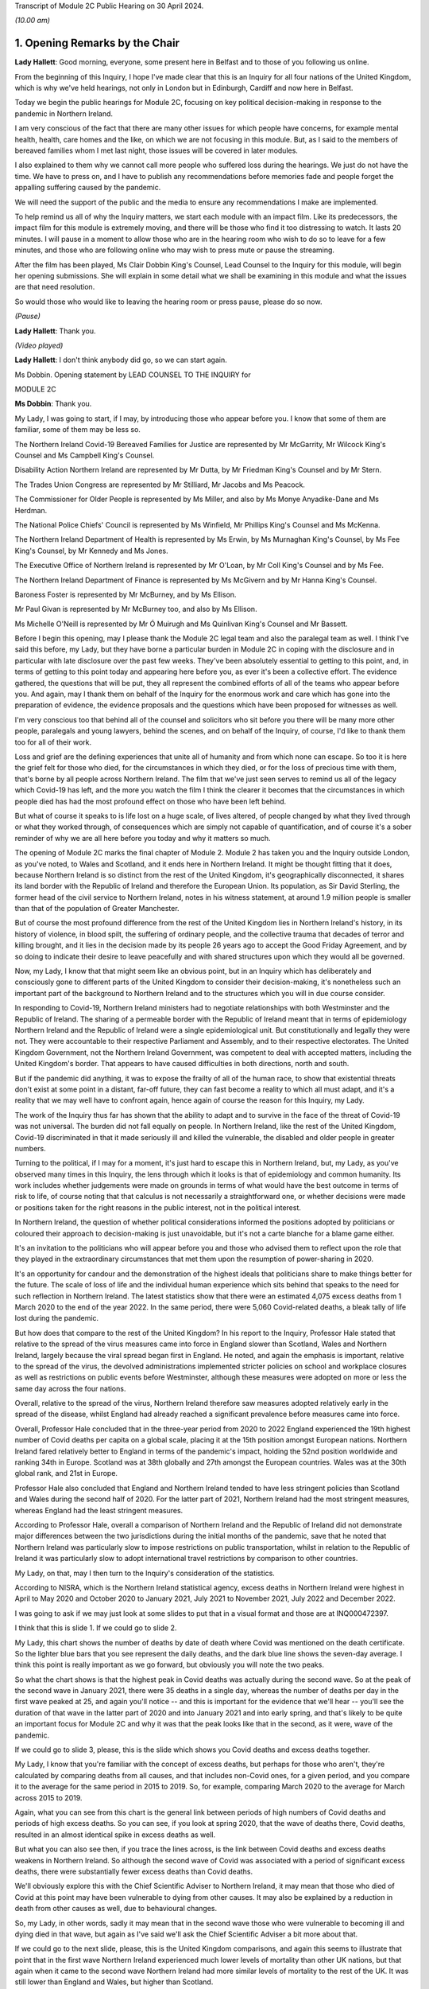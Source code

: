 Transcript of Module 2C Public Hearing on 30 April 2024.

*(10.00 am)*

1. Opening Remarks by the Chair
===============================

**Lady Hallett**: Good morning, everyone, some present here in Belfast and to those of you following us online.

From the beginning of this Inquiry, I hope I've made clear that this is an Inquiry for all four nations of the United Kingdom, which is why we've held hearings, not only in London but in Edinburgh, Cardiff and now here in Belfast.

Today we begin the public hearings for Module 2C, focusing on key political decision-making in response to the pandemic in Northern Ireland.

I am very conscious of the fact that there are many other issues for which people have concerns, for example mental health, health, care homes and the like, on which we are not focusing in this module. But, as I said to the members of bereaved families whom I met last night, those issues will be covered in later modules.

I also explained to them why we cannot call more people who suffered loss during the hearings. We just do not have the time. We have to press on, and I have to publish any recommendations before memories fade and people forget the appalling suffering caused by the pandemic.

We will need the support of the public and the media to ensure any recommendations I make are implemented.

To help remind us all of why the Inquiry matters, we start each module with an impact film. Like its predecessors, the impact film for this module is extremely moving, and there will be those who find it too distressing to watch. It lasts 20 minutes. I will pause in a moment to allow those who are in the hearing room who wish to do so to leave for a few minutes, and those who are following online who may wish to press mute or pause the streaming.

After the film has been played, Ms Clair Dobbin King's Counsel, Lead Counsel to the Inquiry for this module, will begin her opening submissions. She will explain in some detail what we shall be examining in this module and what the issues are that need resolution.

So would those who would like to leaving the hearing room or press pause, please do so now.

*(Pause)*

**Lady Hallett**: Thank you.

*(Video played)*

**Lady Hallett**: I don't think anybody did go, so we can start again.

Ms Dobbin. Opening statement by LEAD COUNSEL TO THE INQUIRY for

MODULE 2C

**Ms Dobbin**: Thank you.

My Lady, I was going to start, if I may, by introducing those who appear before you. I know that some of them are familiar, some of them may be less so.

The Northern Ireland Covid-19 Bereaved Families for Justice are represented by Mr McGarrity, Mr Wilcock King's Counsel and Ms Campbell King's Counsel.

Disability Action Northern Ireland are represented by Mr Dutta, by Mr Friedman King's Counsel and by Mr Stern.

The Trades Union Congress are represented by Mr Stilliard, Mr Jacobs and Ms Peacock.

The Commissioner for Older People is represented by Ms Miller, and also by Ms Monye Anyadike-Dane and Ms Herdman.

The National Police Chiefs' Council is represented by Ms Winfield, Mr Phillips King's Counsel and Ms McKenna.

The Northern Ireland Department of Health is represented by Ms Erwin, by Ms Murnaghan King's Counsel, by Ms Fee King's Counsel, by Mr Kennedy and Ms Jones.

The Executive Office of Northern Ireland is represented by Mr O'Loan, by Mr Coll King's Counsel and by Ms Fee.

The Northern Ireland Department of Finance is represented by Ms McGivern and by Mr Hanna King's Counsel.

Baroness Foster is represented by Mr McBurney, and by Ms Ellison.

Mr Paul Givan is represented by Mr McBurney too, and also by Ms Ellison.

Ms Michelle O'Neill is represented by Mr Ó Muirugh and Ms Quinlivan King's Counsel and Mr Bassett.

Before I begin this opening, may I please thank the Module 2C legal team and also the paralegal team as well. I think I've said this before, my Lady, but they have borne a particular burden in Module 2C in coping with the disclosure and in particular with late disclosure over the past few weeks. They've been absolutely essential to getting to this point, and, in terms of getting to this point today and appearing here before you, as ever it's been a collective effort. The evidence gathered, the questions that will be put, they all represent the combined efforts of all of the teams who appear before you. And again, may I thank them on behalf of the Inquiry for the enormous work and care which has gone into the preparation of evidence, the evidence proposals and the questions which have been proposed for witnesses as well.

I'm very conscious too that behind all of the counsel and solicitors who sit before you there will be many more other people, paralegals and young lawyers, behind the scenes, and on behalf of the Inquiry, of course, I'd like to thank them too for all of their work.

Loss and grief are the defining experiences that unite all of humanity and from which none can escape. So too it is here the grief felt for those who died, for the circumstances in which they died, or for the loss of precious time with them, that's borne by all people across Northern Ireland. The film that we've just seen serves to remind us all of the legacy which Covid-19 has left, and the more you watch the film I think the clearer it becomes that the circumstances in which people died has had the most profound effect on those who have been left behind.

But what of course it speaks to is life lost on a huge scale, of lives altered, of people changed by what they lived through or what they worked through, of consequences which are simply not capable of quantification, and of course it's a sober reminder of why we are all here before you today and why it matters so much.

The opening of Module 2C marks the final chapter of Module 2. Module 2 has taken you and the Inquiry outside London, as you've noted, to Wales and Scotland, and it ends here in Northern Ireland. It might be thought fitting that it does, because Northern Ireland is so distinct from the rest of the United Kingdom, it's geographically disconnected, it shares its land border with the Republic of Ireland and therefore the European Union. Its population, as Sir David Sterling, the former head of the civil service to Northern Ireland, notes in his witness statement, at around 1.9 million people is smaller than that of the population of Greater Manchester.

But of course the most profound difference from the rest of the United Kingdom lies in Northern Ireland's history, in its history of violence, in blood spilt, the suffering of ordinary people, and the collective trauma that decades of terror and killing brought, and it lies in the decision made by its people 26 years ago to accept the Good Friday Agreement, and by so doing to indicate their desire to leave peacefully and with shared structures upon which they would all be governed.

Now, my Lady, I know that that might seem like an obvious point, but in an Inquiry which has deliberately and consciously gone to different parts of the United Kingdom to consider their decision-making, it's nonetheless such an important part of the background to Northern Ireland and to the structures which you will in due course consider.

In responding to Covid-19, Northern Ireland ministers had to negotiate relationships with both Westminster and the Republic of Ireland. The sharing of a permeable border with the Republic of Ireland meant that in terms of epidemiology Northern Ireland and the Republic of Ireland were a single epidemiological unit. But constitutionally and legally they were not. They were accountable to their respective Parliament and Assembly, and to their respective electorates. The United Kingdom Government, not the Northern Ireland Government, was competent to deal with accepted matters, including the United Kingdom's border. That appears to have caused difficulties in both directions, north and south.

But if the pandemic did anything, it was to expose the frailty of all of the human race, to show that existential threats don't exist at some point in a distant, far-off future, they can fast become a reality to which all must adapt, and it's a reality that we may well have to confront again, hence again of course the reason for this Inquiry, my Lady.

The work of the Inquiry thus far has shown that the ability to adapt and to survive in the face of the threat of Covid-19 was not universal. The burden did not fall equally on people. In Northern Ireland, like the rest of the United Kingdom, Covid-19 discriminated in that it made seriously ill and killed the vulnerable, the disabled and older people in greater numbers.

Turning to the political, if I may for a moment, it's just hard to escape this in Northern Ireland, but, my Lady, as you've observed many times in this Inquiry, the lens through which it looks is that of epidemiology and common humanity. Its work includes whether judgements were made on grounds in terms of what would have the best outcome in terms of risk to life, of course noting that that calculus is not necessarily a straightforward one, or whether decisions were made or positions taken for the right reasons in the public interest, not in the political interest.

In Northern Ireland, the question of whether political considerations informed the positions adopted by politicians or coloured their approach to decision-making is just unavoidable, but it's not a carte blanche for a blame game either.

It's an invitation to the politicians who will appear before you and those who advised them to reflect upon the role that they played in the extraordinary circumstances that met them upon the resumption of power-sharing in 2020.

It's an opportunity for candour and the demonstration of the highest ideals that politicians share to make things better for the future. The scale of loss of life and the individual human experience which sits behind that speaks to the need for such reflection in Northern Ireland. The latest statistics show that there were an estimated 4,075 excess deaths from 1 March 2020 to the end of the year 2022. In the same period, there were 5,060 Covid-related deaths, a bleak tally of life lost during the pandemic.

But how does that compare to the rest of the United Kingdom? In his report to the Inquiry, Professor Hale stated that relative to the spread of the virus measures came into force in England slower than Scotland, Wales and Northern Ireland, largely because the viral spread began first in England. He noted, and again the emphasis is important, relative to the spread of the virus, the devolved administrations implemented stricter policies on school and workplace closures as well as restrictions on public events before Westminster, although these measures were adopted on more or less the same day across the four nations.

Overall, relative to the spread of the virus, Northern Ireland therefore saw measures adopted relatively early in the spread of the disease, whilst England had already reached a significant prevalence before measures came into force.

Overall, Professor Hale concluded that in the three-year period from 2020 to 2022 England experienced the 19th highest number of Covid deaths per capita on a global scale, placing it at the 15th position amongst European nations. Northern Ireland fared relatively better to England in terms of the pandemic's impact, holding the 52nd position worldwide and ranking 34th in Europe. Scotland was at 38th globally and 27th amongst the European countries. Wales was at the 30th global rank, and 21st in Europe.

Professor Hale also concluded that England and Northern Ireland tended to have less stringent policies than Scotland and Wales during the second half of 2020. For the latter part of 2021, Northern Ireland had the most stringent measures, whereas England had the least stringent measures.

According to Professor Hale, overall a comparison of Northern Ireland and the Republic of Ireland did not demonstrate major differences between the two jurisdictions during the initial months of the pandemic, save that he noted that Northern Ireland was particularly slow to impose restrictions on public transportation, whilst in relation to the Republic of Ireland it was particularly slow to adopt international travel restrictions by comparison to other countries.

My Lady, on that, may I then turn to the Inquiry's consideration of the statistics.

According to NISRA, which is the Northern Ireland statistical agency, excess deaths in Northern Ireland were highest in April to May 2020 and October 2020 to January 2021, July 2021 to November 2021, July 2022 and December 2022.

I was going to ask if we may just look at some slides to put that in a visual format and those are at INQ000472397.

I think that this is slide 1. If we could go to slide 2.

My Lady, this chart shows the number of deaths by date of death where Covid was mentioned on the death certificate. So the lighter blue bars that you see represent the daily deaths, and the dark blue line shows the seven-day average. I think this point is really important as we go forward, but obviously you will note the two peaks.

So what the chart shows is that the highest peak in Covid deaths was actually during the second wave. So at the peak of the second wave in January 2021, there were 35 deaths in a single day, whereas the number of deaths per day in the first wave peaked at 25, and again you'll notice -- and this is important for the evidence that we'll hear -- you'll see the duration of that wave in the latter part of 2020 and into January 2021 and into early spring, and that's likely to be quite an important focus for Module 2C and why it was that the peak looks like that in the second, as it were, wave of the pandemic.

If we could go to slide 3, please, this is the slide which shows you Covid deaths and excess deaths together.

My Lady, I know that you're familiar with the concept of excess deaths, but perhaps for those who aren't, they're calculated by comparing deaths from all causes, and that includes non-Covid ones, for a given period, and you compare it to the average for the same period in 2015 to 2019. So, for example, comparing March 2020 to the average for March across 2015 to 2019.

Again, what you can see from this chart is the general link between periods of high numbers of Covid deaths and periods of high excess deaths. So you can see, if you look at spring 2020, that the wave of deaths there, Covid deaths, resulted in an almost identical spike in excess deaths as well.

But what you can also see then, if you trace the lines across, is the link between Covid deaths and excess deaths weakens in Northern Ireland. So although the second wave of Covid was associated with a period of significant excess deaths, there were substantially fewer excess deaths than Covid deaths.

We'll obviously explore this with the Chief Scientific Adviser to Northern Ireland, it may mean that those who died of Covid at this point may have been vulnerable to dying from other causes. It may also be explained by a reduction in death from other causes as well, due to behavioural changes.

So, my Lady, in other words, sadly it may mean that in the second wave those who were vulnerable to becoming ill and dying died in that wave, but again as I've said we'll ask the Chief Scientific Adviser a bit more about that.

If we could go to the next slide, please, this is the United Kingdom comparisons, and again this seems to illustrate that point that in the first wave Northern Ireland experienced much lower levels of mortality than other UK nations, but that again when it came to the second wave Northern Ireland had more similar levels of mortality to the rest of the UK. It was still lower than England and Wales, but higher than Scotland.

Then if we may go to slide 5, please, these are the age-standardised mortality rates. Again, my Lady, I know that's a concept that you're familiar with, but because the risks of Covid differ substantially by age and Northern Ireland has the youngest population of the four nations, controlling for differences in the age profile of the different nations arguably leads to fairer comparisons.

So you can see this chart is based on ONS data that's controlled for those differences in ages. It shows deaths added up cumulatively over the course of the pandemic and compares this to the cumulative total to the level that would be expected over the same duration of time historically. Again, this suggests that for the whole of the period of interest to the Inquiry, the cumulative excess mortality was lower than the rest of the United Kingdom, but again the difference was most pronounced at the peak of the first wave and the gap reduced thereafter, although overall the cumulative mortality continued to remain lower than the rest of the United Kingdom. But again I think it makes that important point about focusing as well on what happened during that second wave.

Thank you. I think that can be taken down.

May I touch then briefly on borders and data as well. My Lady, as you know, the United Kingdom and the Republic of Ireland comprise of a Common Travel Area. That means that British and Irish citizens can move freely and reside in either jurisdiction. Dr McClean of the Public Health Agency in Northern Ireland explains in her statement that statistical analysis of Covid's genomic sequences indicate that a majority of the introductions of Covid-19 in Northern Ireland and the Republic of Ireland until the end of May 2020 were lineages of viruses that were in circulation in England, and according to her the same was true for all later lineages as well. So she states that that indicates the importance of the Covid-19 situation in England for Northern Ireland.

In addition to that, the fact that the Republic of Ireland had its own airports, its own policies in relation to international travel, and again the fact of the permeable border between it and Northern Ireland, posed difficulties for Northern Ireland in terms of its ability to control who entered.

My Lady, as you'll see from the evidence, that was a point of difficulty between the Republic of Ireland and Northern Ireland which took a considerable period of time to resolve.

But if we put the constitutional difficulties to one side, there are obvious issues as to whether was scope for greater co-operation with the Republic of Ireland or whether in the crucible of a pandemic advancing potentially politically sensitive co-operation is realistic.

To give but one obvious example, data on Covid deaths was gathered in a sufficiently different way in the Republic of Ireland to make accurate contemporaneous comparison difficult. It's unclear to us exactly how this impacted on modelling and, again, it's a question about which witnesses will be asked, but in a context where two parts of an island form an epidemiological whole, it would appear an obvious disadvantage to both not to have readily comparable data, and it just doesn't seem to have been possible to create this capacity whilst the pandemic was ongoing.

In answer to what must be an obvious question, how did Northern Ireland compare to the Republic of Ireland, the Inquiry understands that that is not easily answered because data comparison with the Republic of Ireland remains caveated.

We understand that international organisations have more limited data for the Republic of Ireland, and in part that may reflect inconsistencies in recording and publication methodologies, and it may also reflect issues with the timeliness of death certificates in the Republic of Ireland as well, and that was something that was noted by Eurostat, one of the European statistical agencies, when issuing an explanatory note for one of its datasets in which it stated:

"Data from Ireland were not included in the first phase of the weekly deaths data collection: official timely data were not available because deaths can be registered up to three months after the date of death."

On 19 March 2021, the Office for National Statistics was reporting that:

"Notably the Republic of Ireland has not submitted any data to the Eurostat mortality database, so we are unable to report any measure of excess mortality for this country."

So, again, that just goes back to the point, it remains very difficult. I think a question for this Inquiry would be: why is there not more interest in being able to have that basis for comparison between the two countries?

Can I just go back, then, to what the statistics appear to say, because they do appear to tell two different stories.

The first is that Covid deaths were comparatively -- and again I emphasise comparatively -- lower than the rest of the UK in the first wave, because it appears Northern Ireland went into lockdown at an earlier stage of the development of the pandemic as compared to other parts of the UK. So again, although it went into lockdown on the same day as everywhere else, Covid-19 was just not as prevalent in Northern Ireland at that point.

Now, of course, there may be other considerations at play here, like the population density of Northern Ireland, which may also have affected that, and again that may be an issue for the CSA, but nonetheless that appears to be the position.

But the question remains whether or not Northern Ireland could have done more or introduced more severe restrictions at an earlier point. After all, the Republic of Ireland introduced a set of restrictions on 12 March 2020, including the closures of schools, so schools therefore closed there on 13 March 2020, the decision to close schools in England, Scotland, Wales and Northern Ireland was introduced on 18 March, and in Northern Ireland all schools closed to pupils on 23 March 2020.

So, again, we come back to that point, in what was a single epidemiological unit in terms of how the virus was behaving, but in two separate states there was a potentially time critical period where they went in separate directions on the closure of schools, and you might want to hear from the Chief Medical Officer to Northern Ireland, Professor Sir Michael McBride, about the reasons for not closing schools in Northern Ireland at that point and any impact that divergence might have had.

But, my Lady, may I make this point, and it's an important one: the lower rate of deaths in wave 1 by comparison to other parts of the United Kingdom ought not to be a source of complacency, again, just because they were lower than those in the rest of the UK, and that's particularly having regard to what happened as the pandemic progressed in Northern Ireland. Certainly we've noted that on 11 October the Northern Ireland Chief Medical Officer is noted to have said that if Northern Ireland was a country its rates would have been the worst in Europe. And as he set out in his statement, by 20 January 2021 the number of people in hospital in Northern Ireland reached the highest levels at any time during the pandemic.

Again, just coming back to that point, the fact that the total numbers of both Covid deaths and excess deaths were higher in wave 2 is obviously something of considerable concern in Northern Ireland and about which witnesses will be asked.

My Lady, those are the statistics. What about the people they represent, how they lived and how they died? The film gives us a window into something of what that means, and you'll hear evidence shortly from Ms Reynolds about the circumstances in which she lost her Aunt Marie, and in those two people, Marion and Marie, we are reminded of the dignity of life lived and the love had for those who died.

In Northern Ireland, like other parts of the United Kingdom, for many people the loss of someone that they loved or cared for was compounded by the circumstances in which they became ill, or, as the film has shown, the circumstances in which people were before they died. Besides that, we know that there were people who were confused and frightened in those circumstances. We know that there were family and friends who were desperately worried about whether or not their loved ones were being looked after properly.

Ms Reynolds speaks in her statement to the experiences of Bridget Halligan and Nuala Scullion in that regard, and their experiences echo those that we heard about in the film. Ms Scullion was taken away in an ambulance and died five weeks later, but her family didn't get to speak to her again, although they were permitted to see her by Zoom before she died, but she'd already lost consciousness. Again, like the experiences of Sharon and Lizzie, who you heard from in the film, the sheer awfulness of having to see your loved one through a phone or through an iPad before they died.

And again it comes back to that point, it's those circumstances which appear to have so profoundly affected people.

And we know that Covid deprived many people of the love, care and support that they would have had before they died, regardless of its cause, and of course we know that it deprived older people, and particularly those who were living in care homes and people who were ill, of really precious contact.

Again, that's a loss that can't be measured by reference to the number of people who died. There are so many other consequences and losses for people, important and unquantifiable.

We know that the position of people who lived in care homes during Covid-19 is a matter of acute concern to core participants in Module 2C. Their concerns focus on the standards of care that they were afforded, to the lack of external scrutiny, their inability to see them, and the lack of clarity about what was permitted in this regard. And we know that the number of excess deaths peaked in Northern Ireland in care homes in April 2020 as well.

We are, of course, cognisant that the focus of Module 2C is on government decision-making, but we will also look at the extent to which the Executive Committee was apprised of the situation or enquired about care homes as well, or were involved in the decisions which touched upon them.

At these times, often the only comfort that people had was each other, but we know that the ability to grieve together was very circumscribed for many people, and again it was a feature of the film as well. The accounts of people grieving in isolation during the pandemic are extremely hard to bear.

In Northern Ireland, where many people have a faith or cleave to important traditions around death, the restrictions were another source of deep pain, and I think what the film points to was the sense of loved ones not being able to give their family members the remembrance or the funeral that they deserved.

What you also heard was that sense of families feeling that their loved ones had been disrespected because of the way in which their bodies were handled as well, and that's something that we will also touch on.

Just going back to the impact of the lockdowns, my Lady, I know that through the work thus far the Inquiry is well aware that there are people for whom lockdowns and other restrictions exposed them to violence, to cruelty, addiction, loneliness or caused their mental health to suffer, amongst other consequences.

As you know, there are very high levels of disability in Northern Ireland as well. You are going to hear evidence from Ms Toman of Disability Action Northern Ireland, but what she says in her statement is that the figure is one in four people in Northern Ireland are disabled, and another important point that she makes is about the prevalence of mental ill health in Northern Ireland as well, and that it's the highest in the United Kingdom.

I'm really conscious that the term "disability" connotes a wide range of human experience, and it's offensive to speak of it as though it refers to a single one, but it's right that many disabled people would be particularly adversely affected by Covid-19, whether by their clinical vulnerability to it or the impacts that restrictions would have on them, and that this must have been obvious too. We know that every day disabled people face barriers to the most basic aspects of life that we take for granted: to move freely, to access accommodation, to travel, to work, to live independently, to have autonomy. Many of those with disabilities were clinically vulnerable to Covid-19, and you heard from Joanne in the film talking about being imprisoned in her own home.

Ms Toman also speaks to the far greater and higher rate of death amongst disabled people as well in Covid-19, and that's besides other considerations like having their access to routine healthcare interrupted, and again you heard from Peter in the film in that regard as well, his inability to access proper care in respect of his sight.

But it went wider than this, it interrupted the access of disabled people to specialised treatments or therapies and of course Ms Toman makes the really important point that families and carers also lost access to important respite care and support.

We know that there are other people whose lives became harder and more frightening during the pandemic, the older people, children at risk, families living in poverty, the low paid whose jobs exposed them to the risk of Covid-19, and many more, and in Module 2C, like the modules that have gone before it, the question is the extent to which politicians were cognisant of those experiences and took them into account and assessed them as part of their decision-making.

My Lady, can I come back, then, to the political structures and address you briefly on the role of the Executive Committee.

Whilst peace has endured in Northern Ireland, the power-sharing agreements provided by the Good Friday Agreement have not always proved resilient to circumstance. As the experts in Module 2C explain, this is Professor Anne-Marie Gray and Professor Karl O'Connor, those arrangements have in fact spent more than 40% of their time to date not functioning, and various agreements have had to be reached in order to get them on foot again.

Critically important to Module 2C is that power-sharing resumed on only 11 January 2020, thus coinciding with information about Covid-19 emerging from China, and they were then again suspended on 4 February 2022.

In Northern Ireland government is exercised through the Executive Committee, it's comprised of the First Minister, the deputy First Minister and two junior ministers and eight other ministers.

The positions are allocated to political parties according to parties' strength in the Assembly using the D'Hondt system, it is a mathematical formula that allocates both the number of Executive posts to which the party is entitled and the order in which they choose their portfolio as well. So that means that the most difficult positions are normally taken last in the process.

In terms of the Executive, power-sharing in the Executive explicitly reflects sectarian divides or divisions in Northern Ireland, Nationalist and Unionist parties share power not as a result of any pre-or post election negotiations but rather because they are obliged by law to a share a power with each other; the experts refer to this as a form of coerced coalition.

Undoubtedly the role of health minister in Northern Ireland is one of, if not the, most difficult ministerial position and as you know after power-sharing resumed on 11 January 2020, Mr Robin Swann, who is a member of the Ulster Unionist party, one of the smaller parties in the Assembly, became Health Minister, and he, like Ministers Mallon and Long, had no ministerial colleagues on the Executive Committee. There is evidence that this complicated their positions, certainly with Ministers Mallon and Long the evidence suggests -- and this doesn't just come from them, it comes from civil servants as well -- that they were sometimes marginalised in the process. I think it will be important, my Lady, to hear from Mr Swann, who again is the current Health Minister in Northern Ireland, as to whether his position was made more difficult because he was not from either main party either.

Just going back to the suspension of power-sharing, it brings constraints upon the powers of civil servants to implement policy into law and to take controversial decisions, and you might remember you heard forthright evidence in Module 1 as to the impact that that had on civil contingency planning. Obviously Module 2C is not focused on preparedness: the different issue that arises is whether or not the suspension of power-sharing continued to impact into the response to the pandemic itself.

Now, of course you heard from Sir David Sterling before, but again he has been candid about this, he reflects that the absence of power-sharing for the three years leading up to the pandemic led to public services being in a state of stagnation and decay, and again the really fundamental issue that arises is whether or not the inability on the part of civil servants to take forward a programme of radical reform in health services in Northern Ireland, did that condition inform the response thereafter? And Minister Swann certainly indicates that it did. Indeed, in April 2021 he is noted to have said:

"Pre-existing fragilities in our system also undoubtedly hampered our response to the pandemic."

And I've no doubt that you will want to hear more about that.

So, my Lady, power-sharing in Northern Ireland has proved fragile, and that precariousness forms an inevitable part of the background to the functioning of the Executive Committee in January 2020. Obviously it was just resuming after a long hiatus, ministers were forming this committee for the first time, and embarking on all the work that had accrued over the period of suspension. There may have been other factors at play too. So, for example, in relation to Brexit, which is another part of the background, Dr Andrew McCormick, who is the retired director general, international relations in the Executive Office, puts it in this way:

"The legacy of distrust over and above the distance between the parties (especially the two largest, the DUP and Sinn Féin) that is a normal and continuous feature of our politics. The sharp disagreement between the two main parties on the EU exit issue itself was both visible and significant in exacerbating previous tensions."

He continues in relation to the earlier stages of the pandemic:

"In short, the context was not favourable so it is actually remarkable that when the pandemic hit, there was not more fractious and difficult behaviour than there was. It is impossible to know how events might have unfolded had there been an optimum level of trust between the parties, and continuity of government in the years before the pandemic. But, all things considered, my assessment is that the deep tensions over EU exit did have some negative impact on relations at Executive level."

My Lady, that fragility of arrangements impacts on the role, of course, of civil servants as well, because, different to their counterparts in other parts of the United Kingdom, part of their role is the facilitation and maintenance of power-sharing, or the mediating of political differences between ministers.

Again, Sir David Sterling explains this in his witness statement, in considering his role as head of the Civil Service, and his relationships with the First Minister and the deputy First Minister. And in relation to them he says that there's a:

"... need to ensure you enjoy the confidence of both sides. Without this it would be almost impossible to fulfil the role of head of [Civil Service]."

What he speaks to in his evidence is this need for compromise and the impact that it has, and he goes on to speak of it encouraging a tendency towards the lowest common denominator, and again, my Lady, that may be an important issue in Module 2C as well. In other words, did the need for compromise impact on the sorts of decisions that were made in response to the pandemic?

So in Northern Ireland, there is no government of the day, there is no collective cabinet responsibility. Each minister is responsible for their own department and each permanent secretary is responsible to their departmental committee or as accounting officer to the Public Accounts Committee.

So, rather, ministers in Northern Ireland must abide by a pledge of office. This requires them, amongst other things, to discharge in good faith all duties of office, to serve all the people in Northern Ireland equally, to promote the interests of the whole community represented in the Assembly, towards the goal of a shared future, to participate fully in the Executive Committee, the North South Ministerial Council and the British-Irish Council.

According to the Northern Ireland experts in Module 2C, the lack of collective responsibility can lead to a siloing of decision-making and budgets, and, my Lady, if you think about it for one moment, you can see this: departments that are headed by ministers who aren't just from different parties but who are oppositional to each other might well encourage a tendency towards being departed.

The term "siloed" may be close to cliché in a public inquiry, and also it's sometimes a convenience as well to refer to decision-making being siloed, but there is some evidence that that compartmentalised sense of departments operating did have some impact.

So Ms Sue Gray, who begin will give evidence in Module 2C, says this:

"... by design, individual departments are not generally subject to central control, and ... by law civil servants must act under the direction and control of their Minister. In those circumstances, it would not be consistent to require civil servants to serve the government of the day rather than their own Minister, and that inevitably led ... to an element of silo working."

Again, just coming back to Sir David Sterling, what he says is that ministers are expected by the Ministerial Code not to publicly criticise decisions lawfully made at the Executive table, but, my Lady, I think you will see evidence that ministers do appear to have been willing to make public statements critical of each other or of the position taken by the Executive Committee. And I think another thing that you will see reflected in the notes of the Executive Committee meetings is the almost constant references to information being leaked, and often during Executive Committee meetings themselves.

Again, this is a matter we're going to turn to in evidence as well, because it's really difficult to see how that loss of confidentiality in discussions couldn't have impacted upon decision-making, still less in the relationships between individual ministers.

So, my Lady, the resumption of power-sharing in Northern Ireland and the emergence of the pandemic coincided with each other, as ministers took up their briefs and civil servants pivoted towards government with ministers, so too was the pandemic gaining momentum across the globe and alarms about it being sounded.

It is of course no part of this Inquiry's role to critique power-sharing structures because they are quite simply the basis upon which Northern Ireland is governed and were voted for by the people in Northern Ireland. But of course we can focus and we can consider the role that individuals played with them, and that's where the focus will be.

In relation to the Committee, as a matter of law, the Executive Committee must consider any matter which cuts across the responsibilities of two or more ministers, and if it's significant or controversial or outside the scope of agreed programme for government. So, my Lady, what you will see is that in time the Executive Committee came to play a more prominent role in making decisions about the response to the pandemic.

There are some witnesses who have said that having the Executive Committee occupy this role made responding to the pandemic more difficult, simply because it took longer to get a response because there was a need to achieve consensus between them. But there is another side to that as well, which is that because uniquely in the United Kingdom almost all of the electorate were represented by a party who comprised the Executive Committee, so the other side to it is that any decisions that the Executive Committee did reach and were reached by consensus may have had a greater confidence amongst the public, and again that's another issue to which we'll return.

I think as well, if I may say, my Lady, it would be too blunt a tool to look at possible fractures in the Executive Committee as though they were just Nationalist or Unionist as well, because I think again, as you will see, those who comprised the committee had views that might be regarded as crossing other political lines, so from left to right, or more libertarian as well, so it's a more complex picture than quite simply Unionist or Nationalist.

Asides the plurality of political opinion that's represented on the Executive Committee, it was led by two women, and at the outset of the pandemic six ministerial positions were taken by women and four were taken by men, and it's understood that the ministers do come from a range of different backgrounds, not just politically but in their personal circumstances as well.

My Lady, entering into power-sharing might represent the best of political ideals: the willingness to compromise, the taking of a risk for the betterment of all people, to see one's opponents as essentially part of the same struggle as yours, to make life better for people. It might be thought that in a pandemic, and indeed the people of Northern Ireland might expect, that those ideals become even more important, that faced with a common enemy with the capacity to destroy life at scale that politicians would cleave all the more to the requirements of mutual understanding and respect.

But perhaps the most serious issue which arises in Module 2C is to ask whether that was the reality and did that happen, because the evidence suggests that over time, but particularly in autumn 2020, decision-making by ministers had started to fracture and to fracture along political lines. So a key question in Module 2C is whether or not there was an imperative for unity and did it endure, and if it didn't endure, what were the consequences of that?

My Lady, I think that might be a good moment for a break, if that's convenient to you.

**Lady Hallett**: Very well. Of course. I shall return at 11.30.

*(11.12 am)*

*(A short break)*

*(11.30 am)*

**Lady Hallett**: Ms Dobbin.

**Ms Dobbin**: My Lady.

I was going to move on to address you on some of the facts, if I may. I was extremely conscious in preparing this opening that there probably wasn't going to be the time to set out all of the facts in as much detail as they require, so the Inquiry team has also prepared a written factual document as well that sits alongside this opening, and that will be made available to core participants, and I think if I can ask your permission to publish that on the Inquiry's website in due course.

**Lady Hallett**: Certainly.

**Ms Dobbin**: So, my Lady, these facts are by no means exhaustive, I'm simply going to try and pick out some of the things along the way that provide some of the foundation for the thematic issues, and I may have to take it at a canter, so please do tell me to slow down if it's going too fast.

So, my Lady, if I can pick up the chronology, please, on 22 January 2020, an official who was a member of the pandemic flu subgroup of the Civil Contingencies Group in Northern Ireland, and you'll hear more about these various groups, but there was a pandemic flu subgroup, and this official provided a paper about sector resilience in the context of a pandemic flu preparation, and the paper noted that no work had been commenced on it due to competing priorities and impact on staff due to the EU exit preparations, and according to this note this had resulted in Northern Ireland being more than 18 months behind the rest of the United Kingdom in terms of ensuring sector resilience to the pandemic outbreak.

A submission was sent to Mr Chris Stewart, and he's a witness who you will hear evidence from, at the TEO, who had responsibilities for civil contingencies, and this too referred to there being a critical lack of resources in the Civil Contingencies Policy Branch in Northern Ireland.

Now, we know that on 24 January 2020 Minister Swann attended the first COBR meeting, although it wasn't until 2 March that the First Minister and the deputy First Minister started to attend those meetings.

You will know from the other parts of the module that there was an important email on 25 January from Professor Woolhouse in Scotland, and he had emailed various people in Westminster to say that, having looked at some of the figures that were now becoming available, that if they were put into an epidemiological model for Scotland and many other countries, that you would likely predict that in over about a year, at least half of the population would become infected, the gross mortality rate would triple, more at the epidemic peak, and that the health system would become completely overwhelmed, and that information was passed to the Northern Ireland CMO.

So, my Lady, that goes to the point about the exchange of information at the earliest stages of the pandemic.

And in the same chain, the Northern Ireland CMO thanked Professor Sir Chris Whitty, noting:

"As ever you are/will be doing a lot of the heavy lifting for us and providing much appreciated expert advice."

I think, my Lady, at that stage certainly speaking perhaps to a reliance upon the Chief Medical Officer at Westminster in terms of guidance.

You will know that there was a further COBR meeting on 29 January, and again Minister Swann attended that. There was an official from the Northern Ireland Executive, Ms Rooney, who was sitting on the COBR meeting and emailed during it. She noted that the Health Minister had asked if the First Minister and the deputy First Minister were being briefed, and her email also noted that it was anticipated that Covid-19 would become a global pandemic over the next three weeks, and in reply Mr Stewart said that this was a stark assessment and that the First Minister and deputy First Minister should be briefed about it, and that a brief on existing flu plans with a focus on the TEO role would be welcome.

Ms Rooney sent a submission, as had been requested of her and approved by Mr Stewart, to the First Minister and the deputy First Minister on 30 January. She says in her statement that she then received a telephone call from the Northern Ireland CMO expressing, in her words, his dissatisfaction that she had prepared and submitted this submission, and that he stated in an email that given the professional and technical nature of the papers that he, as the Chief Medical Officer, would wish to clear all future executive papers whilst the Department of Health remained the lead government department.

As you will see, my Lady, Ms Rooney had prepared another note about the COBR meeting and she referred in that, for example, to an important CRIP that had been referred to at COBR that, for example, showed that there was coronavirus in Germany and France, and in fact referred to the fact that there could be asymptomatic transmission as well.

In her note, it also referred to the fact that all departments and DAs should be putting together a reasonable worst-case scenario plan building on the work that had been done for the flu pandemic. And again, my Lady, I make that point in terms of the kind of information that was coming into the Executive Office in Northern Ireland at that early point.

There's another communication or an email exchange around this time from officials within the Northern Ireland Government, and in that exchange, this was between 30 and 31 January, there was reference to the fact that if the virus caused significant numbers to become ill and die with associated disruption across sectors, that that would be a pan flu type incident in which cross-government co-ordination would be required.

Mr Stewart again in reply to that email said that it accorded with his understanding of the central contingency arrangements in Northern Ireland, and he says this:

"... I did wonder why it appeared that stand up of a central operations room was being contemplated at this stage; so apologies if we formed the wrong impression. We will do some quiet planning on NICCMA ..."

And again, my Lady, those are the central civil contingency arrangements:

"... stand up as a contingency, in the hope that the need does not arise."

So I think that one sees there an issue which we will explore in more detail about what the role of the central contingency arrangement actually was in Northern Ireland in response, but certainly the indication there that it's understood that it will kick in as and when Covid-19 arrived in Northern Ireland, and started to have consequences.

Again we see that again on 6 February, there was an important communication from the director of population health in the Department of Health in Northern Ireland, and this stated:

"I do not consider it necessary to activate NICCMA arrangements at this time, unless or until the infection appears in NI and impacts are experienced here."

Now, again, by that stage -- and we'll come back to this -- Sir Richard Sterling(sic) had certainly attended a meeting in Westminster and he recalled that it was being said at that meeting by the UK CMO that the Chinese Government hadn't got to grips with the pandemic and that it would certainly become a global pandemic. So nonetheless, notwithstanding that that information was emerging, we see the indication from the Department of Health that the contingency arrangements wouldn't be set up or wouldn't take, wouldn't kick in until such time as the coronavirus arrived.

**Lady Hallett**: I think you said Sir Richard. It's sir David.

**Ms Dobbin**: Sir David. I'm sorry, there are a number of Richards and a number of Davids, but it's Sir David Sterling.

My Lady, as you know, proximate to this on 24 February 2020, the World Health Organisation published a report on its mission to Wuhan, and it said that all countries should:

"Immediately activate the highest level of national Response Management protocols to ensure the all-of-government and all-of-society approach needed to contain COVID-19 with non-pharmaceutical public health measures ..."

The very next day on 25 February, in a paper that was sent to the Executive office departmental board by Mr Stewart, he noted:

"Civil contingency arrangements in Northern Ireland have not been reviewed for over 20 years."

He sought agreement to commission a strategic review of civil contingency arrangements across Northern Ireland to ensure effective arrangements are in place, to enable the Executive to support wider citizens and wider society, in the event of an unforeseen emergency event or situation.

Well, my Lady, you will note the reference to an unforeseen emergency, and I'll return to that. But a prompt for that paper had been a report that had been written in November 2019 that had made some 85 recommendations about civil contingency arrangements in Northern Ireland.

And just turning back to Mr Stewart's paper, it's conspicuous that he identified one of the areas that needed consideration as being the role and the responsibilities of the Executive, and it also noted that a new relationship in relation to the Republic of Ireland in relation to civil contingency arrangements was an area of particular interest.

The paper made only passing reference to Covid-19, and ultimately stated:

"The Executive and wider society may not be prepared for, or have the capacity and capability to deal effectively with, an emergency situation should a major contingency present."

So, my Lady, if I may just pause there, in terms of the end of February 2020, it would appear that proposals were being put forward that central civil contingency arrangements would need to be reviewed because Northern Ireland might not have the capacity to cope should a major emergency present. But of course throughout that February, that major emergency was being heralded, because Covid-19 was circulating in the United Kingdom.

But I think the critical issue is this, and the question that arises in Module 2C is where the Executive Committee was located whilst this was unfolding. There's very little sense at these early stages of the Executive itself being involved in any of the decision-making or any of the planning that you might think was required.

So one of the key questions in Module 2C again, and this is a separate issue that arises, is whether or not it had the expertise or the resources to take any sort of different approach at that stage as the one that was being taken by Westminster.

Now, obviously Northern Ireland was in a distinct position, as a small jurisdiction it doesn't have the layers of expertise and the sort of responsive structures that exist within Westminster in order to respond to this sort of emergency and, as you'll see, the two individuals who led the provision of expert advice to the Department of Health and to the Executive Committee were the Chief Medical Officer and the Chief Scientific Officer as well, Professor Sir Ian Young.

You will see and you'll hear evidence from him that in fact the Chief Scientific Officer was on leave because of illness between 12 February 2020 to 23 March 2020. It doesn't appear, although we'll ask him about this, that he had a role in advising about the pandemic prior to his having to take leave, but the fact that there was no Chief Scientific Adviser appears to have had a number of consequences.

So, first of all, Northern Ireland had no membership of SAGE, it's unclear the extent to which anyone from Northern Ireland attended, certainly those early meetings of it.

Second, Northern Ireland had no modelling capacity of its own that could be set up in an emergency situation. It was only when the CSA returned that he set up such a group.

And, third, until it came together for the first time on 27 April 2020, Northern Ireland didn't have an independent advisory group, so in other words the sort of group that could take into account the SAGE papers and outputs and other academic work and translate that into advice to the CMO or to other audiences.

By 1 March 2020 Northern Ireland had its first confirmed positive result for Covid-19 in respect of someone who had travelled from an affected part of Italy.

You will see, my Lady, we have the handwritten notes of the Executive Committee meetings and they're much fuller than the formal notes. So from these we can discern certainly some of the discussion and the things that people said during it. In respect of the meeting on 2 March -- and we understand that this was the first substantive discussion that took place at the Executive Committee -- we can see from the notes that it was said:

"... most people -- minor illness -- like cold. 98% will get better. 5% hospital care ..."

It's:

"... widespread ... Not inevitable. Need to be prepared for weeks/months ... 50% ... of population [could] be affected -- but [a] lot of minor cases [very] mild."

But this:

"Need to plan and prepare for all eventualities."

So, in other words, my Lady, we're at the start of March 2020 and there's reference being made at the Executive Committee for the need to plan.

As you know, the UK-wide "Coronavirus: action plan" was published on 3 March, and it purported to set out what the UK had done already, what it planned to do, in order to tackle the outbreak, and I know, my Lady, you're familiar with the concepts that it set out, and I won't go back over those, but during Module 2 that document or that plan was subject to stringent criticism by some witnesses who thought it resembled more of a communication plan than a substantive strategy for responding to a pandemic that might threaten the life of the nation, and the evidence was that it was out of date by the time that it was published as well because the disease had already become established.

But again the issue that arises here is: how was that document perceived in Northern Ireland?

On 3 March the Executive Office provided a paper to the First Minister and the deputy First Minister. It noted that the focus was still on containment of Covid-19 but it did note that it was rapidly spreading to other countries, and explained to the ministers the concept of the reasonable worst-case scenario as well.

It also spoke to the need for increasing the co-ordination of the wider non-health work, which was the responsibility of the TEO, and referred to the fact that a meeting had taken place at the Civil Contingencies Group on 20 February.

My Lady, it's unclear whether or not there had in fact been any other meeting of that Civil Contingencies Group in government in Northern Ireland.

The paper set out for ministers what the civil contingencies -- what the arrangements were in Northern Ireland, and it recommended to them that they note the escalating position and the need to make preparation for dealing with a potential outbreak of the disease in Northern Ireland.

So, my Lady, just coming back again to that fundamental point, it was 3 March 2020. Looked at now, there's an obvious question as to whether or not there was a significant underestimation of the speed and scale of what was unfolding. There's very little sense in the communications of any urgency about the need to plan and respond within the Executive Committee.

My Lady, you'll hear evidence then about a series of communications that came from Cabinet Office, starting with 3 March, and this was a commission from the Cabinet Office asking departments to set out what the impact of non-pharmaceutical interventions would be, and departments were asked to fill out a table to outline the impacts and challenges across intergovernmental dependencies if various intervention options were taken forward.

It noted that this was work that the Cabinet Office regarded as likely to have already taken place, so in other words the Cabinet Office wasn't asking for this work to be commenced, rather it was asking to draw on work that it assumed had already been done.

Again, Ms Rooney explains in her witness statement relative to this that she went to a meeting on 4 March of Northern Ireland cross-departmental working groups, and which had departmental leads as well who were involved in civil contingencies, and they are understood at that meeting to have had a number of concerns about the fact that aspects of the civil contingencies arrangements had not been set up, for example that there was no hub, which is regarded as an important feature of civil contingencies, having been constituted.

Ms Rooney says that she reported this to Mr Stewart, but that his response was that departmental colleagues would not welcome the standing up, for example, of the hub because it would deprive them of their staff.

And again part, I think, of what was being said at that point was that they needed assistance in order to be able to respond to the central government requests for this sort of information.

Again, on 6 March, Cabinet Office sent another email to recipients across the United Kingdom, again seeking information about the impact of non-pharmaceutical interventions, and it sought a response -- it was urgent -- by 7 March, so the next day. And again Ms Rooney made inquiries as to who was going to respond on behalf of Northern Ireland about that, and it was suggested to her that this wasn't a matter for the devolved administrations to respond to, and she didn't think that was right, it would seem she thought that in fact they should have been. But it appears that in fact the Chief Medical Officer of Northern Ireland had taken the view that Northern Ireland shouldn't respond to that particular request, and there's an email from him which sets out his reasonings for that, and his response appeared to be predicated in part upon the fact that to respond would require modelling input, and he says this:

"In [Northern Ireland] as you indicate we simply do not have the modelling [capacity] to replicate and provide such granularity and have not previously sought to provide the same. Given the unrealistic timeframes it is not possible to provide any meaningful analysis. I am unclear as to why this has now been interpreted and escalated as a 'must do'. This is a marathon not a sprint ..."

And he referred in that email to the fact that this was essentially, if I may summarise, being driven by central government because of the position which had been reached there, but said that Northern Ireland effectively wasn't in the same position.

When this was queried by officials as to whether or not they shouldn't be responding, it would appear that Sir David Sterling in an exchange when asked -- or, said this:

"... my choice is between annoying [the] CMO or annoying [the] Cabinet Office."

Or, sorry, he was asked, that's the choice, annoying the CMO or annoying the Cabinet Office, and his response was:

"If pressed now, my advice would be to annoy [the Cabinet Office] rather than CMO. And you can hold me to that."

But, my Lady, just drawing back from that, there's an obvious issue here, because the criticism has been made, I think, that the devolved administrations felt cut off, as it were, from central government decision-making, and we will see that and you will hear evidence about that, but it's obviously of note that at this critical juncture then, when information was being sought by the Cabinet Office about what -- the effect of non-pharmaceutical interventions and what they would be -- well, first of all, there's an issue as to whether Northern Ireland was in a position even to respond to that. There's obviously a second issue as to whether or not the planning had gone on in order to be able to respond to those sorts of queries. And then I think we see as well, then, that suggestion of Northern Ireland effectively having to respond but based on what was happening within England and effectively a response that was being driven by the United Kingdom as well.

There's more important correspondence, I won't go to that now, in and around this time about the approach that was being taken within the Executive Office about those requests for information, but eventually, I think some days later, a response was provided to the Cabinet Office.

Just coming back, then, to what was taking place in Northern Ireland at that point in time, there was a briefing prepared on 10 March, and this relates to the approach that was being taken to large events in Northern Ireland, and it appears from this note that there was no government advice to cancel large events, but rather that the organisers of large events, so for example for St Patrick's Day, and for a football match which was taking place as well, that the organisers themselves had taken the decision to cancel those things themselves.

So, my Lady, if it's right that Northern Ireland avoided large superspreader events at this point in time, it may be that that's because of the actions that were taken by organisers, not the Government in Northern Ireland at this time.

My Lady, there was another Executive Committee meeting on 10 March, and again just looking at the handwritten notes of that meeting, the First Minister is noted as saying:

"Civil contingencies -- have we got plans to handle?"

The deputy First Minister is noted as having said:

"[Executive] approach needs to kick in -- all need to contribute."

Other notes that appear on the face of this document in relation to the Chief Medical Officer being telephoned by various people from parties "don't abuse", according to the head of Civil Service that departments were to do impact assessments, there's a reference to departments needing advice, there was reference to the:

"Taoiseach's advice [being] different to PM. Our CMO and [Republic of Ireland CMO on [the] same page."

So again, my Lady, I think the question that arises, given the late stage reached, why references appear to be being made there to whether or not, for example, civil contingencies had been arranged and were ready to kick in.

On 11 March, the Republic of Ireland announced a package of measures, and this included the closure of schools as well.

On 12 March, this led to a meeting between the head of Civil Service, Sir David Sterling, the First Minister and the deputy First Minister. The note of that meeting states that Sir David Sterling clarified that there were no medical or scientific evidence to support measures announced by the Taoiseach. The Health Minister and the CMO are noted to have joined the meeting, and that the Health Minister:

"... clarified that that containment measures are working in [Northern Ireland] and following the [Republic of Ireland] position would crash the NHS and create unnecessary panic and fear."

We also know that the community testing and tracing was halted in Northern Ireland on 12 March and again it's understood that this was because of a lack of testing capability as well, although again I emphasise it's an issue for witnesses and something which needs to be examined more closely, because it's not clear that testing was taking place on any great scale in Northern Ireland at that point, and as you've seen it seems that the focus, or certainly the stage in Northern Ireland that was still being said to exist, was that of containment.

So it's not quite clear then precisely on what basis test and trace was halted in Northern Ireland on that day. And there's also a linked point to this, and again it's a matter that needs to be explored with the CSA, it appears that information was provided to him at some point by the Public Health Agency that over 500 contact tracers were in the process of being trained, but it's far from clear, my Lady, as to whether or not that was actually the position, and whether and when that ever eventuated.

So, my Lady, just moving forward then in the chronology, a briefing paper was sent to the First Minister and the deputy First Minister on 16 March. The purpose of the paper was to facilitate consideration of the phased activation of the Northern Ireland crisis management arrangements or contingency arrangements. So again, my Lady, even at this date the central contingency arrangements in Northern Ireland had not been stood up.

The notes of the Executive Committee meeting on that day noted that there were 45 cases in Northern Ireland and that there was community transmission. And again, there appears to be a change at this meeting in that the notes speak of obvious anxiety about what was taking place.

The deputy First Minister is recorded to have said that they lost control two weeks ago, and that people were making their own decisions. The Minister for Communities referred to people being terrified and that there was a need to show leadership. Minister Long referred to the Executive parties giving mixed messages. There were references to ministers not being shouted down. The Health Minister is recorded to have said "We've been preparing for [the] past seven weeks", whereas the Justice Minister is recorded to have said the "Executive always seems to be reacting, not leading". The Infrastructure Minister is recorded to have said "We are mismanaging".

My Lady, I wonder if at that meeting one sees on the part of the Department of Health their position that they had been preparing for the past seven weeks, but perhaps the suggestion that in terms of the wider context of departments, or certainly the Executive Committee, that that was not felt to be the position.

Similarly, the notes of that meeting suggest departments can prepare their own plans but they have to join up, and I think again that goes to the question of whether or not, before that point in time, whether or not there had been that cross-departmental approach that might have been expected by this stage of events.

There's a message, a WhatsApp message, from Sir David Sterling about that meeting, and he said:

"The Executive meeting yet was excruciating, no leadership on display at all ..."

There was a further message from Dr Andrew McCormick who noted:

"The [First Minister] and [deputy First Minister] could surely decide and state that all Covid-19 response and planning is cross-cutting and subject to a CCG NI."

So in other words the Civil Contingencies Group.

Sir David said:

"That would be the sensible approach and I will push [for that] tomorrow."

Again on 17 March Sir David observed in a WhatsApp message that it should never be underestimated how difficult it was "to get the simplest things agreed here" and said:

"Even in a crisis they are keener in scoring points off each other than helping the citizen."

So, again, my Lady, that might speak at this point to some disarray perhaps on the part of the Executive Committee as to what precisely the position was, and as I've said I think that goes to the really important point as to the extent to which the committee had been involved up and until that point, because it's only then on 18 March 2020 that the Executive Office actually activated the Northern Ireland hub; so in other words the operation centre of the contingency arrangements.

The first person to die from Covid-19 in Northern Ireland did so on 19 March, and in a meeting of that day the deputy First Minister is noted to have observed it's a:

"... huge burden on [the Department of Health] -- Robin shouldn't be handling [this] by himself ... we need to pull out all the stops and work together."

Minister Poots is noted to have said:

"... as an executive we are behind the curve, we need to get ahead."

My Lady, again, the question arises as to why these sentiments were being expressed on 19 March 2020, well after Covid-19 had seeded in Northern Ireland and after the first death.

Can I just point at this point in time Minister Swann made a plea to his ministerial colleagues that "talk at this table is not public comment", that's noted in the records and again it's a reference to leaking, but as you will see that plea was largely ignored, it appears from the records, over the course of the following Executive Committee meetings.

So, my Lady, if I may just draw all that together, the same issue arises as has done in other parts of the UK, whether steps could and should have been taken earlier, Northern Ireland may have been behind in terms of the trajectory of Covid-19, but there's a serious issue as to why its central contingency arrangements were activated so late in the day.

As I've already said, there's a serious issue as to what exactly the Executive Committee's role had been and was up until that point. Was it because ministers were blinkered into seeing Covid-19 as a health issue and simply didn't give thought to the need for a muscular ministerially sponsored cross-departmental approach at a very early stage?

Mr Ovens, who was a special adviser to Minister Swann, makes this observation in his statement:

"Looking back to the period of January to March 2020 I do not believe there was clear Executive strategy in place. There wasn't a sufficient 'whole-Government' approach -- many Departments looked to the Department of Health and its Minister for action and direction, whilst at the same time failing to place enough emphasis on what they themselves could or should have been preparing for."

He also says:

"... I also believe the Executive failed to come together as a single collective voice in that initial period. I do believe overall that the response in Northern Ireland was sufficiently rapid, but we were also significantly aided by the fact that the trajectory of the virus in Northern Ireland was behind that in other parts of the United Kingdom. Had that not been the case, I would have likely had concerns at the pace in which we were able to proceed."

My Lady, doesn't that seem like a really important point, that Northern Ireland was fortunate that it had been behind, but there's certainly no suggestion that there was any push or advice being given when we get to 18 March that Northern Ireland should in its own stead be locking down and releasing (inaudible).

So, my Lady, I have set out in the written note what happened thereafter. If I may just pick up on a few other things, and I'm going to go through the chronology very quickly, but in terms of some of the thematic issues, there was a Northern Ireland situation report of 3 April 2020 which noted that the deputy First Minister had criticised the health minister's handling of the outbreak. She had spoken to the BBC, and said that:

"Slavishly following the Boris Johnson model, which had been too slow to act, means that we're not as prepared as we could be".

Now, my Lady, I flag that up because I think for you it may be important to see what that absence of collective cabinet responsibility actually looks like, that you can be a member of the same committee and come out and say that, but I think there's also a question as to whether or not that sort of criticism was fair in any event, in other words was Minister Swann acting on the advice of the Northern Ireland CMO. And additionally, and perhaps more important, is it really fair that anyone should have been blaming Minister Swann that Northern Ireland wasn't as prepared as it could have been? Why, for example, were the deputy First Minister and the First Minister not also responsible for this? I think again, my Lady, that's an issue to be explored in evidence.

Another theme that emerges at this point and which we'll revisit is whether or not there was an issue about enforcement in Northern Ireland as well, because there's certainly some evidence at the time, in fact there's a letter from Simon Byrne, who was then Chief Constable of Northern Ireland, who wrote seeking clarity about the regulations, and appears to have raised the question of whether or not it was really right that the police should be involved in enforcement of public health measures in Northern Ireland.

I think, my Lady, you will see as we go on and look at what happened in autumn, similarly issues were being raised as to whether or not the regulations were being enforced quite as robustly as they could and should have been.

Another issue which arises is the fact that on 30 June 2020 the deputy First Minister and the Minister for the Department of Finance attended a funeral, of a Mr Storey. We understand that the TEO hasn't been able to find the notes of the Executive Committee meeting that took place after that. The typed minutes simply note that the deputy First Minister discussed the circumstances in which she attended the funeral, but it appears that that incident of itself was to prove damaging to Executive Committee relations, and that's something that Sir David Sterling comments upon.

Now, there's been an independent review into the circumstances of the policing of that funeral, there has been a police investigation into it, as to whether any individuals breached Covid regulations by virtue of their attendance, and there's also been a decision by the prosecutor in Northern Ireland not to bring any prosecutions, and it's no part of the work of this Inquiry to go behind that either, but it does raise, obviously, some relevant issues, and one sees that the decision not to prosecute was based on the lack of clarity in the regulations and the policing approach which had been taken in the lead-up to the funeral as well.

And obviously that issue, as to whether the regulations were so unclear as to not be enforceable, is an important one across all of the work of Module 2, but I think that it also raises issues or questions as to whether or not -- or the extent to which -- damage was done in terms of relations in the Executive Committee, the perception obviously of bereaved people in Northern Ireland having regard to the funeral as well, and, third, whether or not damage was done to public confidence in Northern Ireland as well.

My Lady, I'm going to move on again quite significantly in the chronology.

By late summer -- so Northern Ireland, like everywhere else, embarked on a strategy so that it could start lifting the restrictions, but by late summer in Northern Ireland Covid rates were in fact starting to go up, so Northern Ireland had to reconcile the reopening of society but in the face of rising Covid rates, and had to deal with all of the complexity that that brought with it, and the Executive Committee was again heavily involved in that.

My Lady, you will hear evidence, then, about the various steps that were taken in Northern Ireland to try and arrest what was happening in terms of the rates.

So local restrictions were brought in in September, but by the time it got to October 2020 the situation was really, really serious in Northern Ireland, and, for example, there is reference in some of the meeting notes to the Chief Medical Officer saying that he had never been more concerned as CMO than he was at that point, and seemingly urging upon the Executive Committee that they only had a short window of opportunity to take action, and that intervention now was required in order to avoid the situation becoming much worse in two or three weeks.

My Lady, we can see really at this point in time, then, the sorts of tensions that I alluded to earlier in the opening and you will see some of the references to some ministers querying the scientific basis for the advice that was being taken, and the concern obviously about the economic consequences of further restrictions or the effect that those restrictions might have in terms of health and mental health as well.

Really, it reached the point where what was being recommended -- and this was by 13 October -- that there should be a six-week period of significant restrictions, and again one can see in the Committee meetings that there was opposition to this, and we'll explore that in more detail with the meetings.

But there was a short or a circuit-breaker type lockdown introduced, and the critical point came when there needed to be a decision as to whether or not that should be extended. So there had been a four-week circuit-breaker and the issue that arose was whether or not it should be extended for a further two weeks, so quite a modest proposal.

My Lady, that led to a series of meetings over 9, 10, 11 and 12 November 2020, and I think it's really here that we see perhaps the most difficult point in Executive Committee decision-making in response to the pandemic.

So at the meeting it's noted that Minister Dodds is recorded to have said that ministers were not having an honest discussion, that she was distraught with the tone. Comments that are recorded in the notes include:

"... this is about theatrics -- [it was] leaked last night, leaking in live time ..."

Reference to Sam McBride, who I think is a journalist.

"... you want to embarrass us"; "failure of leadership"; "DUP blocked all proposals -- put lives of citizens in danger"; "Only Covid deaths matter to the SDLP. All deaths matter to me"; "Mid-December -- hospitals [will be] overrun -- will they take comfort from [the] DUP position?"

And it seems at this point Minister Long intervened to say that the meeting needed to adjourn or damage would be done to working relationships, and she explains in her witness statements that the original circuit-breaker had been brought in with reluctance on the part of some ministers, and it had been communicated to the public that it would end within the period set, and she notes in particular that there was an increasing level of resistance within the DUP to agree any further lockdown or extension.

Dr Andrew McCormick explains more about the meeting, he was there, he says it's the most difficult Executive meeting that he ever witnessed. And, my Lady, it also involved two cross-community votes as well, and he explains what a cross-community vote is. It was added to the checks and balances to protect the interests of minorities through the St Andrews Agreement. I don't have time to explain it now, we'll explore it with witnesses, but effectively it enables a veto over certain decisions.

That cross-community vote was used at the meeting, and Dr McCormick has pointed out in his statement what he describes as the extreme incongruity of DUP ministers claiming to have a concern based on the interests of the Unionist community when the proposal was coming from another Unionist minister, the Minister for Health, although Dr McCormick did not think that the rules precluded it, and he also states or makes clear the tensions in that meeting, and the tensions caused by the outcome being leaked to the press immediately. And in fact we've noted in the notes of the meeting Minister Dodds was congratulating journalists for live tweeting the proceedings.

So, again, at this most sensitive point, when relations were at their most difficult, we see the leaking of what was going on, not even the outcome, what was going on at the minutes.

Mr Ovens, the adviser to Minister Swann, says this:

"Throughout my time as a Special Adviser, the Executive meeting held on 9 November 2020 stands out for being the most detrimental to political and ministerial relations. The meeting was tense, both because key elements of it were being leaked to the media but also because I believe the then largest Executive Party were struggling to grasp the need for action to be taken. That Party was also acutely aware that it had a number of senior non-Executive elected representatives that would have almost certainly criticised the Party for decisions it was being asked to take."

So, in other words, certainly the hint there, but something to be explored by witnesses of the political considerations that might have been at play.

My Lady, it might be thought difficult, but obviously witnesses will speak to this, as to why anyone thought that voting on a cross-community basis in relation to important public health measures was a sensible way to proceed at this juncture. Minister Long describes the meeting as febrile and ill-tempered, and again one wonders in that sort of context whether it was the right thing to do, but witnesses will, as I've said, give evidence about that. But it will be an important issue in this Inquiry, as to that course being taken.

My Lady, that led almost immediately on, then, to the plans being made for Christmas, they almost completely collided with each other, so those important decisions being made, but plans being needed in order that people could come together at Christmas as well. And you'll hear evidence, then, about the emergence of the Alpha variant, but you'll also hear, and I think this is important as well, Minister Swann will give evidence as to how he certainly felt constrained about making recommendations about what should happen because of what had happened over the course of the meetings, and he being fearful that a cross community vote could once again be used in relation to those sorts of issues.

So, my Lady, that would really take us back then to the position in January 2021 and, as I referred to at the very outset, that issue about the extent to which there was a peak in January 2021 and the number of people who died in that period, and obviously the really critical issue which you may wish to explore and consider is really the extent to which what happened in autumn and winter of 2020, whether that bore upon or affected, or whether what played out in January 2021 is related to that.

My Lady, in that very, very short chronology, and as I've said I'm only trying to pick certain things, but there are a number of thematic issues that arise as well.

I'm just going to check how we're doing for time.

I'll come back to those thematic issues at the very end, because it's probably important that I also touch on WhatsApps before I do.

Can I say at the outset, my Lady, we in Module 2C have approached WhatsApp on the basis that many people will have sent messages at points of extreme tiredness or pressure. Many of those people who preserved their WhatsApps would just not have dreamed that they might be featuring in a public inquiry, and we know that many people in extremis will have said things that they wouldn't have said in person to someone and, as I've said, that they might have said -- that they otherwise wouldn't have said had they not been under the pressure that they were under.

We're also really conscious that the people who preserved their WhatsApps are in this position and that other people haven't preserved their WhatsApps. As we've said all along in Module 2C, the forensic value of them is that quite often they do just capture and they are important because they do convey what people felt and what they felt able to say in an unvarnished way, and that's important because either they've forgotten many years later that it was quite as bad as it was or perhaps they're not willing to commit in a witness statement to how bad it was. So they do have a value and that's why they've been carefully considered by us.

So it was for that reason that this Inquiry, quite early on, sought the preservation of WhatsApps. So, first of all, in June 2021, when the Prime Minister confirmed that there would be a statutory Inquiry, the Director General in the Cabinet Office, permanent secretaries responsible for each devolved administration asking them to take steps to ensure that they'd be ready to meet their obligations when the Inquiry was set up, and departments were asked to ensure that no material of potential relevance to the Inquiry was destroyed.

Baroness Foster resigned on 14 June 2021. We understand that she returned her Northern Ireland Civil Service issued mobile phone but kept her iPad, but subsequently both were reset by the Northern Ireland Civil Service IT department, I'll refer to that as "IT Assist", which had the effect of deleting all of the data stored on them.

I think she suggests, and we will ask her about this, that in any event she periodically deleted WhatsApp messages when she was First Minister and upon leaving office, deleted any remaining messages.

Later on 16 September 2021, Ms Jayne Brady, who was by then head of Civil Service, wrote to all permanent secretaries setting out the documentation that might be relevant to the Inquiry, and this included guidance that it would include electronic documents including text messages and WhatsApps.

Then subsequent to this, in January 2022, Mr Connah, who is secretary to this Inquiry, wrote to Mr Tierney again asking that the message about retention be reiterated across departments and again Mr Connah drew attention to material as including emails, texts, WhatsApp and other communications, and again Mr Tierney wrote to all permanent secretaries including in devolved administrations reiterating that message.

So then when it came to Module 2C, in September 2022, it sent a Rule 9 request to TEO asking to be provided with information concerning the extent to which there was informal communication and requests were made to the Department of Health and the Public Health Agency and the CMO in this regard. So in relation to the TEO, Module 2C sought at an early stage to understand whether and to what extent informal channels of communication had been used in Northern Ireland in terms of the government response, and we sought that at an early stage as a foundation for further Rule 9 requests, so that they could be sent on a more informed basis.

It now appears that in May 2023 a senior civil servant, the director of Covid strategy, within the TEO was made aware that there might be a problem with the wiping of ministerial phones, and we understand that on 9 May one of her team emailed the principal private secretaries to the First Minister and the deputy First Minister noting her understanding that their and their special advisers' devices had been reset and requesting confirmation as to who had provided the instructions to do so. The questions included who had instructed and completed the stripping of these devices? Did ministers and advisers return iPads and phones reset? And the email noted:

"We will need to inform the UK Covid Inquiry team of the status of these if wiped and why that exercise was carried out."

I think the position reached in terms of the deputy First Minister's office is that it was confirmed that their devices had been reset but that they had been returned to their offices reset, and the First Minister's office explained that they had been returned some time ago and reset, as I've said, by IT Assist.

Slightly different in respect of the Health Minister, Mr Swann. We understand that in fact the Department of Health kept his laptop and that it was held in a secure cabinet in case it was needed for any inquiries. In other words, the message did appear to at least have gotten through to his office that his devices ought to be kept.

My Lady, we now know that there was a meeting on 11 May 2023 within TEO of its compliance and assurance group, and its members included the director of Covid strategy. We don't know the exact circumstances of that meeting and indeed they're disputed amongst the attendees, and it's important for reasons of fairness to point out that evidence provided recently by the TEO demonstrates that a lawyer who was present at that meeting doesn't accept that they were informed of the deletion at the meeting.

But putting to one side that dispute and exactly what was discussed and in whose presence, from the Inquiry's perspective, what's important is that the problem with the wiping of devices was clearly known about in early May 2023 and certainly by a number of attendees at the meeting.

There was an original note of that meeting that said:

"Noted that WhatsApp messages from Former Ministers phones have been wiped as the phones have been returned to a factory reset position. [M] is discussing this issue so that we can inform the Inquiry that all reasonable steps have been taken in relation to this information."

My Lady, that minute was, though, revised a number of times so that in its final version, 13, it just said this:

"The meeting noted the position of TEO former ministers and SpAd phones."

So we understand that that amendment to omit reference to the wiping of the devices was a deliberate decision taken by the director of Covid strategy.

May I make two points about it. There is obviously an issue as to why that took place at all, but in addition the original draft of the note rightly made reference to the need to tell the Inquiry that that was the position, but this didn't happen for some time, and that was despite that the Inquiry had already asked for evidence about the use of informal communications.

The Module 2 legal team met TEO officials on 1 June 2023 in Belfast and informal communications were discussed, but there was no mention, again, that ministerial phones had been wiped or that TEO was looking into the possibility that they had been.

On 31 July the Inquiry wrote to TEO requesting detailed information about the use of WhatsApps, and that request was subsequently provided by TEO to all Northern Ireland Government departments and the Inquiry team had another meeting with TEO officials on 31 July and WhatsApps were discussed but it wasn't mentioned again that ministerial devices had been wiped or might have been. And we understand that on 4 August Ms Brady the head of the Civil Service was advised of the data loss issue; and it was only on 11 August 2023 that TEO notified Module 2C of the potential data loss.

So standing back from all of this, the Inquiry lost many valuable months, having asked questions in September 2022 about informal messaging. It then took a further four months from TEO's initial statement of their intention to conduct an investigation about the matter for it to provide an investigation report about the wiping of devices, and that report didn't provide the level of detail that might have been expected. That's no criticism of the author of it, but the Inquiry had to ask Ms Brady for a further witness statement in order to understand exactly what had happened.

But just turning to the issues that arise, I think fundamentally why did some ministers wipe their devices, given that there was a clear instruction from Cabinet Office and instructions given internally within Northern Ireland Government and by the head of the Civil Service to retain data and information? That raises questions for ministers and Ms Jayne Brady as well.

Fundamentally, how was it possible that other ministers' devices were wiped by the government's own IT department against the background of the instruction? Why did TEO not know before May 2023 what happened to the devices? And why did it fail to inform the Inquiry for three months that this was the position? Why were the minutes of the meeting altered so as to preclude the clear reference to this?

I think again, my Lady, there's obviously an issue which has arisen in the other jurisdictions as well about the extent to which and just the use of informal messaging as well.

So, my Lady, I think that takes us to the end of my opening. I'm very conscious that my learned friends need to get on, and I haven't addressed you about the thematic issues that arise, but I think you'll become familiar with those in the course of the next three weeks when we hear from all the witnesses.

So unless I can assist you further, I think I had best sit down and pass you over to my learned friends.

**Lady Hallett**: Thank you very much indeed, Ms Dobbin.

Mr Wilcock.

